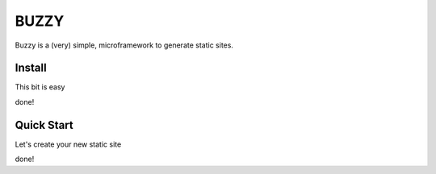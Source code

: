 =====
BUZZY
=====

Buzzy is a (very) simple, microframework to generate static sites. 

-------
Install
-------

This bit is easy

.. code::bash

   $ pip install buzzy

done!

-----------
Quick Start
-----------

Let's create your new static site

.. code::bash

   $ buzzy start my-site

   $ cd my-site

   $ buzzy server

done!

